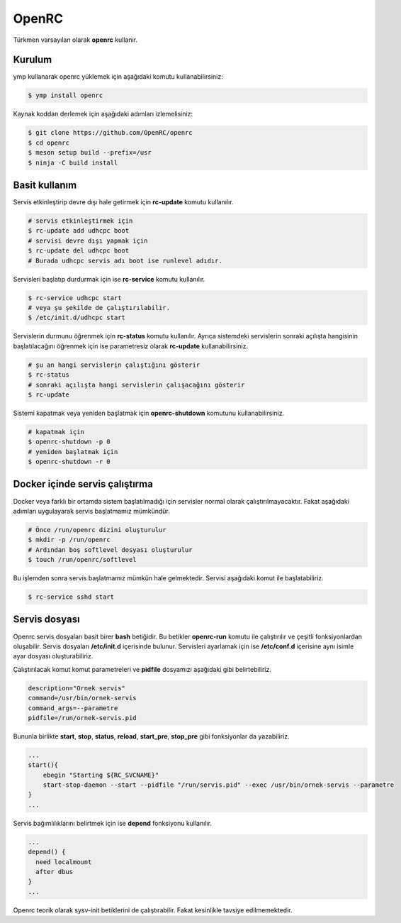 OpenRC
======
Türkmen varsayılan olarak **openrc** kullanır.

Kurulum
^^^^^^^
ymp kullanarak openrc yüklemek için aşağıdaki komutu kullanabilirsiniz:

.. code-block:: shell

	$ ymp install openrc

Kaynak koddan derlemek için aşağıdaki adımları izlemelisiniz:

.. code-block:: shell

	$ git clone https://github.com/OpenRC/openrc
	$ cd openrc
	$ meson setup build --prefix=/usr
	$ ninja -C build install

Basit kullanım
^^^^^^^^^^^^^^
Servis etkinleştirip devre dışı hale getirmek için **rc-update** komutu kullanılır.

.. code-block:: shell

	# servis etkinleştirmek için
	$ rc-update add udhcpc boot
	# servisi devre dışı yapmak için
	$ rc-update del udhcpc boot
	# Burada udhcpc servis adı boot ise runlevel adıdır.

Servisleri başlatıp durdurmak için ise **rc-service** komutu kullanılır.

.. code-block:: shell

	$ rc-service udhcpc start
	# veya şu şekilde de çalıştırılabilir.
	$ /etc/init.d/udhcpc start

Servislerin durmunu öğrenmek için **rc-status** komutu kullanılır. Ayrıca
sistemdeki servislerin sonraki açılışta hangisinin başlatılacağını öğrenmek için
ise parametresiz olarak **rc-update** kullanabilirsiniz.

.. code-block:: shell

	# şu an hangi servislerin çalıştığını gösterir
	$ rc-status
	# sonraki açılışta hangi servislerin çalışacağını gösterir
	$ rc-update

Sistemi kapatmak veya yeniden başlatmak için **openrc-shutdown** komutunu kullanabilirsiniz.

.. code-block:: shell

	# kapatmak için
	$ openrc-shutdown -p 0
	# yeniden başlatmak için
	$ openrc-shutdown -r 0

Docker içinde servis çalıştırma
^^^^^^^^^^^^^^^^^^^^^^^^^^^^^^^
Docker veya farklı bir ortamda sistem başlatılmadığı için servisler normal olarak çalıştırılmayacaktır. Fakat aşağıdaki adımları uygulayarak servis başlatmamız mümkündür.

.. code-block:: shell

	# Önce /run/openrc dizini oluşturulur
	$ mkdir -p /run/openrc
	# Ardından boş softlevel dosyası oluşturulur
	$ touch /run/openrc/softlevel

Bu işlemden sonra servis başlatmamız mümkün hale gelmektedir. Servisi aşağıdaki komut ile başlatabiliriz.

.. code-block:: shell

	$ rc-service sshd start

Servis dosyası
^^^^^^^^^^^^^^
Openrc servis dosyaları basit birer **bash** betiğidir. Bu betikler **openrc-run** komutu ile çalıştırılır ve çeşitli fonksiyonlardan oluşabilir. Servis dosyaları **/etc/init.d** içerisinde bulunur. Servisleri ayarlamak için ise **/etc/conf.d** içerisine aynı isimle ayar dosyası oluşturabiliriz.

Çalıştırılacak komut komut parametreleri ve **pidfile** dosyamızı aşağıdaki gibi belirtebiliriz.

.. code-block:: shell

	description="Ornek servis"
	command=/usr/bin/ornek-servis
	command_args=--parametre
	pidfile=/run/ornek-servis.pid

Bununla birlikte **start**, **stop**, **status**, **reload**, **start_pre**, **stop_pre** gibi fonksiyonlar da yazabiliriz.

.. code-block:: shell

	...
	start(){
	    ebegin "Starting ${RC_SVCNAME}"
	    start-stop-daemon --start --pidfile "/run/servis.pid" --exec /usr/bin/ornek-servis --parametre
	}
	...

Servis bağımlılıklarını belirtmek için ise **depend** fonksiyonu kullanılır.

.. code-block:: shell

	...
	depend() {
	  need localmount
	  after dbus
	}
	...

Openrc teorik olarak sysv-init betiklerini de çalıştırabilir. Fakat kesinlikle tavsiye edilmemektedir.
